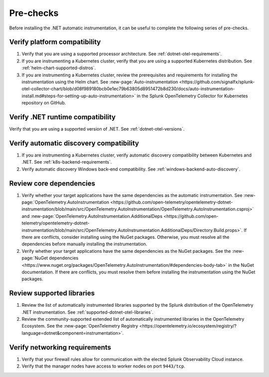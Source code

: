.. _dotnet-pre-checks:

**********
Pre-checks
**********

.. meta::
    :description: A list of pre-checks for the user to complete before installing the .NET automatic instrumentation.

Before installing the .NET automatic instrumentation, it can be useful to complete the following series of pre-checks.

Verify platform compatibility
=============================

#. Verify that you are using a supported processor architecture. See :ref:`dotnet-otel-requirements`.

#. If you are instrumenting a Kubernetes cluster, verify that you are using a supported Kubernetes distribution. See :ref:`helm-chart-supported-distros`.

#. If you are instrumenting a Kubernetes cluster, review the prerequisites and requirements for installing the instrumentation using the Helm chart. See :new-page:`Auto-instrumentation <https://github.com/signalfx/splunk-otel-collector-chart/blob/d08f989180bcb0e1ec79b63805d8951472b8d230/docs/auto-instrumentation-install.md#steps-for-setting-up-auto-instrumentation>` in the Splunk OpenTelemetry Collector for Kubernetes repository on GitHub.

Verify .NET runtime compatibility
=================================

Verify that you are using a supported version of .NET. See :ref:`dotnet-otel-versions`.

Verify automatic discovery compatibility
========================================

#. If you are instrumenting a Kubernetes cluster, verify automatic discovery compatibility between Kubernetes and .NET. See :ref:`k8s-backend-requirements`.

#. Verify automatic discovery Windows back-end compatibility. See :ref:`windows-backend-auto-discovery`.

Review core dependencies
========================

#. Verify whether your target applications have the same dependencies as the automatic instrumentation. See :new-page:`OpenTelemetry.AutoInstrumentation <https://github.com/open-telemetry/opentelemetry-dotnet-instrumentation/blob/main/src/OpenTelemetry.AutoInstrumentation/OpenTelemetry.AutoInstrumentation.csproj>` and :new-page:`OpenTelemetry.AutoInstrumentation.AdditionalDeps <https://github.com/open-telemetry/opentelemetry-dotnet-instrumentation/blob/main/src/OpenTelemetry.AutoInstrumentation.AdditionalDeps/Directory.Build.props>`. If there are conflicts, consider installing using the NuGet packages. Otherwise, you must resolve all the dependencies before manually installing the instrumentation.

#. Verify whether your target applications have the same dependencies as the NuGet packages. See the :new-page:`NuGet dependencies <https://www.nuget.org/packages/OpenTelemetry.AutoInstrumentation/#dependencies-body-tab>` in the NuGet documentation. If there are conflicts, you must resolve them before installing the instrumentation using the NuGet packages.

Review supported libraries
==========================

#. Review the list of automatically instrumented libraries supported by the Splunk distribution of the OpenTelemetry .NET instrumentation. See :ref:`supported-dotnet-otel-libraries`.

#. Review the community-supported extended list of automatically instrumented libraries in the OpenTelemetry Ecosystem. See the :new-page:`OpenTelemetry Registry <https://opentelemetry.io/ecosystem/registry/?language=dotnet&component=instrumentation>`.

Verify networking requirements
==============================

#. Verify that your firewall rules allow for communication with the elected Splunk Observability Cloud instance.

#. Verify that the manager nodes have access to worker nodes on port ``9443/tcp``.